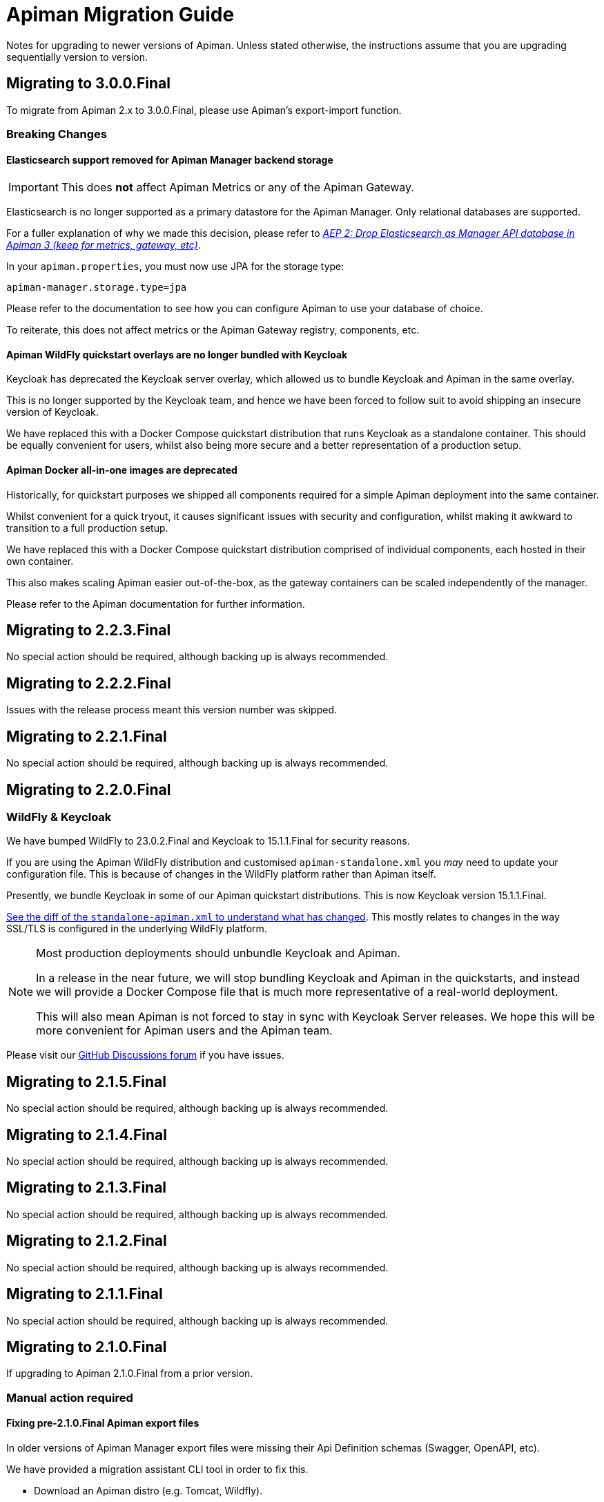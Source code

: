 = Apiman Migration Guide

Notes for upgrading to newer versions of Apiman. 
Unless stated otherwise, the instructions assume that you are upgrading sequentially version to version.

== Migrating to 3.0.0.Final

To migrate from Apiman 2.x to 3.0.0.Final, please use Apiman's export-import function.

=== Breaking Changes
==== Elasticsearch support removed for Apiman Manager backend storage

[IMPORTANT]
====
This does *not* affect Apiman Metrics or any of the Apiman Gateway.
====

Elasticsearch is no longer supported as a primary datastore for the Apiman Manager. Only relational databases are supported.

For a fuller explanation of why we made this decision, please refer to https://github.com/apiman/apiman/discussions/1365[_AEP 2: Drop Elasticsearch as Manager API database in Apiman 3 (keep for metrics, gateway, etc)_^].

In your `apiman.properties`, you must now use JPA for the storage type:

[source,properties]
----
apiman-manager.storage.type=jpa
----

Please refer to the documentation to see how you can configure Apiman to use your database of choice.

To reiterate, this does not affect metrics or the Apiman Gateway registry, components, etc.

==== Apiman WildFly quickstart overlays are no longer bundled with Keycloak

Keycloak has deprecated the Keycloak server overlay, which allowed us to bundle Keycloak and Apiman in the same overlay.

This is no longer supported by the Keycloak team, and hence we have been forced to follow suit to avoid shipping an insecure version of Keycloak.

We have replaced this with a Docker Compose quickstart distribution that runs Keycloak as a standalone container.
This should be equally convenient for users, whilst also being more secure and a better representation of a production setup.

==== Apiman Docker all-in-one images are deprecated

Historically, for quickstart purposes we shipped all components required for a simple Apiman deployment into the same container.

Whilst convenient for a quick tryout, it causes significant issues with security and configuration, whilst making it awkward to transition to a full production setup.

We have replaced this with a Docker Compose quickstart distribution comprised of individual components, each hosted in their own container.

This also makes scaling Apiman easier out-of-the-box, as the gateway containers can be scaled independently of the manager.

Please refer to the Apiman documentation for further information.

== Migrating to 2.2.3.Final

No special action should be required, although backing up is always recommended.

== Migrating to 2.2.2.Final 

Issues with the release process meant this version number was skipped.

== Migrating to 2.2.1.Final 

No special action should be required, although backing up is always recommended.

== Migrating to 2.2.0.Final

=== WildFly & Keycloak

We have bumped WildFly to 23.0.2.Final and Keycloak to 15.1.1.Final for security reasons.

If you are using the Apiman WildFly distribution and customised `apiman-standalone.xml` you _may_ need to update your configuration file.
This is because of changes in the WildFly platform rather than Apiman itself.

Presently, we bundle Keycloak in some of our Apiman quickstart distributions. 
This is now Keycloak version 15.1.1.Final.

https://github.com/apiman/apiman/commit/e645b9990ae26f5de15fdaabb1e55b1cbb2b05f3#diff-01645d81b443f3ac51ce6ad78abc3b73f51852ecb9f229a6a968699fcac4c7b2[See the diff of the `standalone-apiman.xml` to understand what has changed]. 
This mostly relates to changes in the way SSL/TLS is configured in the underlying WildFly platform.

[NOTE]
====
Most production deployments should unbundle Keycloak and Apiman. 

In a release in the near future, we will stop bundling Keycloak and Apiman in the quickstarts, and instead we will provide a Docker Compose file that is much more representative of a real-world deployment.

This will also mean Apiman is not forced to stay in sync with Keycloak Server releases. 
We hope this will be more convenient for Apiman users and the Apiman team.
====

Please visit our https://github.com/apiman/apiman/discussions[GitHub Discussions forum] if you have issues.

== Migrating to 2.1.5.Final

No special action should be required, although backing up is always recommended.

== Migrating to 2.1.4.Final

No special action should be required, although backing up is always recommended.

== Migrating to 2.1.3.Final

No special action should be required, although backing up is always recommended.

== Migrating to 2.1.2.Final

No special action should be required, although backing up is always recommended.

== Migrating to 2.1.1.Final

No special action should be required, although backing up is always recommended.

== Migrating to 2.1.0.Final

If upgrading to Apiman 2.1.0.Final from a prior version.

=== Manual action required

==== Fixing pre-2.1.0.Final Apiman export files

In older versions of Apiman Manager export files were missing their Api Definition schemas (Swagger, OpenAPI, etc).

We have provided a migration assistant CLI tool in order to fix this.

* Download an Apiman distro (e.g. Tomcat, Wildfly).
* In the `apiman` folder you will find a file called `migration-assistant-cli.jar`.
* You can run the tool as follows. Note that it should be run against the *older/existing installation* (i.e. pre-2.1.0.Final):

[source,shell]
----
$ java -jar migration-assistant-cli.jar export upgrade \
  --username=admin <1>
  --password=admin123! <2>
  --endpoint=http://localhost:8080/apiman <3>
  --output=/home/myuser/fixed-export.json <4>
  --trust-all <5>

# or use it directly as a docker container
$ docker run --rm -it ghcr.io/ghcr.io/apiman/migration-assistant export upgrade <...>
----
<1> An Apiman user with administrator privileges.
<2> Password.
<3> Apiman Manager API endpoint of your *old version of Apiman*, often this is your bound hostname followed by `/apiman`.
<4> Where to write the enriched export JSON.
<5> Whether to trust all certificates and hostnames (when using TLS).

This initial version of the migration assistant tool does nothing other than this enrichment operation.

Once the operation is completed, you can import the file into Apiman 2.1.0.Final and the API definitions will be present.

=== Elasticsearch

IMPORTANT: Apiman 2.1.0.Final requires now Elasticsearch 7.x

If you are using Elasticsearch for the Apiman Manager API backend and/or metrics, the following sections are important to pay close attention to.

Over time, it has become increasingly more difficult to maintain backwards compatibility between different versions of Elasticsearch due to frequent changes to all aspects of the database in the upstream (schemas, types, etc).

Please pay close attention to the instructions, as Elasticsearch can be very selective which versions work properly during an upgrade process.

TIP: Consider backing up your data before taking any action.

==== Option 1: Discarding Metrics (5.X to 7.X)

WARNING: This will result in data loss, please ensure this data is not important before dropping any indices.

If the existing metrics are not important for you:

. Drop your current 5.X installation completely or delete the indexes:
.. `apiman_metrics`
.. `apiman_manager`
.. `apiman_gateway`
. Use the latest 7.X version of Elasticsearch for a fresh start

==== Option 2: Keeping Metrics (5.X to 7.X)

NOTE: Enabling the Elasticsearch `xpack` features may change the license that you are running Elasticsearch under. Users should perform appropriate due diligence.

If you want to keep your metrics follow the steps:

. Make sure you have the latest version of Elasticsearch 5.x (5.6.16). You have to be at least on this version.
. Update Elasticsearch 5.6.16 to *6.8.16* with `xpack` enabled.
. Make sure you have installed kibana in the same version (6.8.16 with `xpack` enabled)
. Run the migration assistant as explained here to prepare to update to the required version of Elasticsearch 7.X https://www.elastic.co/guide/en/kibana/6.8/upgrade-assistant.html
. Delete the index `apiman_manager` and `apiman_gateway` in kibana. Do *not* delete `apiman_metrics`

==== 7.X Notes

A bug was introduced in the schema definition in 2.0.0.Final.

If you are already on Elasticsearch 7.X, then make sure you run an export, and drop/reindex the indexes `apiman_manager` and `apiman_gateway`.

Metrics should be unaffected.

